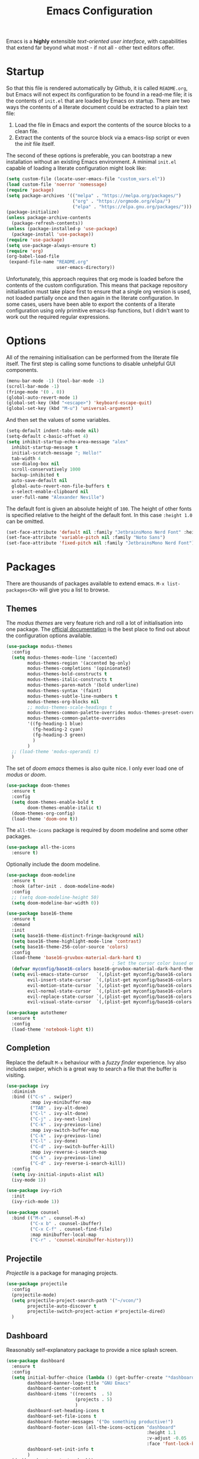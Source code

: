 #+TITLE: Emacs Configuration

Emacs is a *highly* extensible /text-oriented user interface/, with capabilities that extend far beyond what most - if not all - other text editors offer.

[[./emacs_screenshot.png]]

* Startup

So that this file is rendered automatically by Github, it is called =README.org=, but Emacs will not expect its configuration to be found in a read-me file; it is the contents of =init.el= that are loaded by Emacs on startup. There are two ways the contents of a literate document could be extracted to a plain text file:

1. Load the file in Emacs and export the contents of the source blocks to a clean file.
2. Extract the contents of the source block via a emacs-lisp script or even the /init/ file itself.

The second of these options is preferable, you can bootstrap a new installation without an existing Emacs environment. A minimal =init.el= capable of loading a literate configuration might look like:

#+begin_src emacs-lisp :tangle no
  (setq custom-file (locate-user-emacs-file "custom_vars.el"))
  (load custom-file 'noerror 'nomessage)
  (require 'package)
  (setq package-archives '(("melpa" . "https://melpa.org/packages/")
                           ("org" . "https://orgmode.org/elpa/")
                           ("elpa" . "https://elpa.gnu.org/packages/")))
  (package-initialize)
  (unless package-archive-contents
    (package-refresh-contents))
  (unless (package-installed-p 'use-package)
    (package-install 'use-package))
  (require 'use-package)
  (setq use-package-always-ensure t)
  (require 'org)
  (org-babel-load-file
   (expand-file-name "README.org"
                     user-emacs-directory))
#+end_src

Unfortunately, this approach requires that org mode is loaded before the contents of the custom configuration. This means that package repository initialisation must take place first to ensure that a single org version is used, not loaded partially once and then again in the literate configuration. In some cases, users have been able to export the contents of a literate configuration using only primitive emacs-lisp functions, but I didn't want to work out the required regular expressions.

* Options

All of the remaining initialisation can be performed from the literate file itself. The first step is calling some functions to disable unhelpful GUI components.

#+begin_src emacs-lisp
  (menu-bar-mode -1) (tool-bar-mode -1)
  (scroll-bar-mode -1)
  (fringe-mode '(0 . 0))
  (global-auto-revert-mode 1)
  (global-set-key (kbd "<escape>") 'keyboard-escape-quit)
  (global-set-key (kbd "M-u") 'universal-argument)
#+end_src

And then set the values of some variables.

#+begin_src emacs-lisp
  (setq-default indent-tabs-mode nil)
  (setq-default c-basic-offset 4)
  (setq inhibit-startup-echo-area-message "alex"
	inhibit-startup-message t
	initial-scratch-message "; Hello!"
	tab-width 4
	use-dialog-box nil
	scroll-conservatively 1000
	backup-inhibited t
	auto-save-default nil
	global-auto-revert-non-file-buffers t
	x-select-enable-clipboard nil
	user-full-name "Alexander Neville")
#+end_src

The default font is given an absolute height of =100=. The height of other fonts is specified relative to the height of the default font. In this case =:height 1.0= can be omitted.

#+begin_src emacs-lisp
  (set-face-attribute 'default nil :family "JetbrainsMono Nerd Font" :height 110)
  (set-face-attribute 'variable-pitch nil :family "Noto Sans")
  (set-face-attribute 'fixed-pitch nil :family "JetbrainsMono Nerd Font")
#+end_src

* Packages

There are thousands of packages available to extend emacs. =M-x list-packages<CR>= will give you a list to browse.

** Themes

The /modus themes/ are very feature rich and roll a lot of initialisation into one package. The [[https://protesilaos.com/emacs/modus-themes][official documentation]] is the best place to find out about the configuration options available.

#+begin_src emacs-lisp :tangle no
  (use-package modus-themes
    :config
    (setq modus-themes-mode-line '(accented)
          modus-themes-region '(accented bg-only)
          modus-themes-completions '(opinionated)
          modus-themes-bold-constructs t
          modus-themes-italic-constructs t
          modus-themes-paren-match '(bold underline)
          modus-themes-syntax '(faint)
          modus-themes-subtle-line-numbers t
          modus-themes-org-blocks nil
          ;; modus-themes-scale-headings t
          modus-themes-common-palette-overrides modus-themes-preset-overrides-faint
          modus-themes-common-palette-overrides
          '((fg-heading-1 blue)
            (fg-heading-2 cyan)
            (fg-heading-3 green)
            )
          )
    ;; (load-theme 'modus-operandi t)
    )
#+end_src

The set of /doom emacs/ themes is also quite nice. I only ever load one of /modus/ or /doom/.

#+begin_src emacs-lisp :tangle no
  (use-package doom-themes
    :ensure t
    :config
    (setq doom-themes-enable-bold t
          doom-themes-enable-italic t)
    (doom-themes-org-config)
    (load-theme 'doom-one t))
#+end_src

The =all-the-icons= package is required by doom modeline and some other packages.

#+begin_src emacs-lisp
  (use-package all-the-icons
    :ensure t)
#+end_src

Optionally include the doom modeline.

#+begin_src emacs-lisp :tangle no
  (use-package doom-modeline
    :ensure t
    :hook (after-init . doom-modeline-mode)
    :config
    ;; (setq doom-modeline-height 50)
    (setq doom-modeline-bar-width 0))
#+end_src

#+begin_src emacs-lisp :tangle no
  (use-package base16-theme
    :ensure t
    :demand
    :init
    (setq base16-theme-distinct-fringe-background nil)
    (setq base16-theme-highlight-mode-line 'contrast)
    (setq base16-theme-256-color-source 'colors)
    :config
    (load-theme 'base16-gruvbox-material-dark-hard t)
                                          ; Set the cursor color based on the evil state
    (defvar myconfig/base16-colors base16-gruvbox-material-dark-hard-theme-colors)
    (setq evil-emacs-state-cursor   `(,(plist-get myconfig/base16-colors :base0D) box)
          evil-insert-state-cursor  `(,(plist-get myconfig/base16-colors :base0D) bar)
          evil-motion-state-cursor  `(,(plist-get myconfig/base16-colors :base0E) box)
          evil-normal-state-cursor  `(,(plist-get myconfig/base16-colors :base0B) box)
          evil-replace-state-cursor `(,(plist-get myconfig/base16-colors :base08) bar)
          evil-visual-state-cursor  `(,(plist-get myconfig/base16-colors :base09) box)))
#+end_src

#+begin_src emacs-lisp
  (use-package autothemer
    :ensure t
    :config
    (load-theme 'notebook-light t))
#+end_src

** Completion

Replace the default =M-x= behaviour with a /fuzzy finder/ experience. Ivy also includes /swiper/, which is a great way to search a file that the buffer is visiting.

#+begin_src emacs-lisp
  (use-package ivy
    :diminish
    :bind (("C-s" . swiper)
           :map ivy-minibuffer-map
           ("TAB" . ivy-alt-done)
           ("C-l" . ivy-alt-done)
           ("C-j" . ivy-next-line)
           ("C-k" . ivy-previous-line)
           :map ivy-switch-buffer-map
           ("C-k" . ivy-previous-line)
           ("C-l" . ivy-done)
           ("C-d" . ivy-switch-buffer-kill)
           :map ivy-reverse-i-search-map
           ("C-k" . ivy-previous-line)
           ("C-d" . ivy-reverse-i-search-kill))
    :config
    (setq ivy-initial-inputs-alist nil)
    (ivy-mode 1))

  (use-package ivy-rich
    :init
    (ivy-rich-mode 1))

  (use-package counsel
    :bind (("M-x" . counsel-M-x)
           ("C-x b" . counsel-ibuffer)
           ("C-x C-f" . counsel-find-file)
           :map minibuffer-local-map
           ("C-r" . 'counsel-minibuffer-history)))
#+end_src

** Projectile

/Projectile/ is a package for managing projects. 

#+begin_src emacs-lisp
  (use-package projectile
    :config
    (projectile-mode)
    (setq projectile-project-search-path '("~/vcon/")
          projectile-auto-discover t
          projectile-switch-project-action #'projectile-dired)
    )
#+end_src

** Dashboard

Reasonably self-explanatory package to provide a nice splash screen.

#+begin_src emacs-lisp
  (use-package dashboard
    :ensure t
    :config
    (setq initial-buffer-choice (lambda () (get-buffer-create "*dashboard*"))
          dashboard-banner-logo-title "GNU Emacs"
          dashboard-center-content t
          dashboard-items '((recents  . 5)
                            (projects . 5)
                            )
          dashboard-set-heading-icons t
          dashboard-set-file-icons t
          dashboard-footer-messages '("Do something productive!")
          dashboard-footer-icon (all-the-icons-octicon "dashboard"
                                                       :height 1.1
                                                       :v-adjust -0.05
                                                       :face 'font-lock-keyword-face)
          dashboard-set-init-info t
          )
    (dashboard-setup-startup-hook))
#+end_src

** Keybindings

I use Vi/Vim keys in emacs. It would probably be too difficult to use Emacs keys and Vi keys simultaneously in different applications. I also use the Vi keys in tmux, zsh and my window manager, so Emacs would be the exception.

#+begin_src emacs-lisp
  (use-package evil
    :init
    (setq evil-want-integration t
          evil-want-keybinding nil
          evil-want-C-u-scroll t
          evil-want-C-i-jump nil
          evil-respect-visual-line-mode t
          evil-insert-state-cursor nil)
    :config
    (evil-mode 1)
    (define-key evil-insert-state-map (kbd "C-g") 'evil-normal-state)
    (define-key evil-insert-state-map (kbd "C-h") 'evil-delete-backward-char-and-join)
    ;; (define-key evil-normal-state-map (kbd "<return>") nil)
    ;; (evil-global-set-key 'motion "j" 'evil-next-visual-line)
    ;; (evil-global-set-key 'motion "k" 'evil-previous-visual-line)
    ;; (evil-global-set-key 'motion "0" 'evil-beginning-of-visual-line)
    ;; (evil-global-set-key 'motion "$" 'evil-end-of-visual-line)
    (evil-global-set-key 'motion "^" 'evil-first-non-blank-of-visual-line)
    (evil-set-initial-state 'messages-buffer-mode 'normal)
    (evil-set-initial-state 'dashboard-mode 'normal))

  (with-eval-after-load 'evil-maps
    (define-key evil-motion-state-map (kbd "RET") nil))

  (use-package evil-collection
    :after evil
    :config
    (evil-collection-init))
#+end_src

Leader key configuration, similar to my Neovim configuration. /Which-key/ will show you a list of keybinding from the current point after a short delay. This replaces some of the discover-ability lost by disabling the UI.

#+begin_src emacs-lisp
  (use-package general
    :config
    (general-evil-setup t)
    (general-create-definer myconfig/leader-keys
      :prefix "SPC"
      :global-prefix "C-c"))

  (myconfig/leader-keys 'normal 'override
    ;; switch/navigate
    "bb" 'counsel-switch-buffer
    "ff" 'counsel-find-file
    "ss" 'swiper
    ;; functions
    "d" 'dired
                                          ; "p" 'clipboard-yank
    "y" 'clipboard-kill-ring-save
    "e" 'eval-buffer
    "x" 'counsel-M-x
    "i" 'ibuffer
    "c" 'evil-delete-buffer
    "t" 'counsel-load-theme
    ;; files
    "le" '(lambda () (interactive) (find-file "~/.config/emacs/README.org"))
    ;; org
    "or" 'org-mode-restart
    "op" 'org-latex-preview
    "otl" 'org-toggle-link-display
    "oti" 'org-toggle-inline-images
    "otb" 'org-toggle-blocks
    "obt" 'org-toggle-blocks
    "oby" 'org-copy-src-block
    "obY" 'org-clipboard-copy-src-block
    ;; projectile
    "pp" 'projectile-switch-project
    )

  (use-package which-key
    :init (which-key-mode)
    :diminish which-key-mode
    :config
    (setq which-key-idle-delay 0.01))
#+end_src

Define some interactive functions for those bindings.

#+begin_src emacs-lisp
  (defun org-copy-src-block ()
    (interactive)
    (org-edit-src-code)
    (beginning-of-buffer)
    (mark-end-of-buffer)
    (kill-ring-save (point) (mark))
    (org-edit-src-abort)
    (message "Copied to register!"))

  (defun org-clipboard-copy-src-block ()
    (interactive)
    (org-edit-src-code)
    (beginning-of-buffer)
    (mark-end-of-buffer)
    (clipboard-kill-ring-save (point) (mark))
    (org-edit-src-abort)
    (message "Copied to clipboard!"))

  (defvar org-blocks-hidden nil)
  (defun org-toggle-blocks ()
    (interactive)
    (if org-blocks-hidden
        (org-show-block-all)
      (org-hide-block-all))
    (setq-local org-blocks-hidden (not org-blocks-hidden)))
#+end_src

* Programming

This is a very quick programming setup, I won't use Emacs for programming very often. Enable line highlighting and line numbers.

#+begin_src emacs-lisp
  (setq display-line-numbers-type 'relative)
  (add-hook 'prog-mode-hook #'display-line-numbers-mode)
  (add-hook 'prog-mode-hook #'hl-line-mode)
#+end_src

Optional tree-sitter support.

#+begin_src emacs-lisp :tangle no
  (use-package tree-sitter
    :config
    (global-tree-sitter-mode))
  (use-package tree-sitter-langs)
#+end_src

Company is a completion front-end.

#+begin_src emacs-lisp :tangle no
  (use-package company
    :config
    (setq company-minimum-prefix-length 1
          company-idle-delay 0
          company-tooltip-limit 6
          company-tempo-expand t
          company-backends '((company-capf company-dabbrev-code company-files company-yasnippet)))
    )
  (defun my-company-org-mode-hook ()
    (setq-local company-backends
                '((company-capf company-yasnippet company-dabbrev company-ispell company-tempo :separate)
                  )))
  (setq ispell-alternate-dictionary "/home/alex/.config/emacs/completion-words.txt")

  (with-eval-after-load 'company
    (define-key company-active-map (kbd "TAB") nil))

                                          ; (add-hook 'text-mode-hook #'company-text-mode-hook)
  (add-hook 'org-mode-hook #'my-company-org-mode-hook)
  (add-hook 'org-mode-hook #'company-mode)
                                          ; (add-hook 'text-mode-hook #'company-mode)
  (add-hook 'prog-mode-hook #'company-mode)

  (use-package company-box
    :hook (company-mode . company-box-mode))
#+end_src

#+begin_src emacs-lisp
  (use-package lsp-mode
    :init
    (setq lsp-keymap-prefix "C-c l")
    :commands lsp)
  (use-package smartparens
    :config
    (require 'smartparens-config)
    (add-hook 'prog-mode-hook #'smartparens-mode))
#+end_src

** Snippets

In the past I haven't used snippets too heavily, but I am gradually getting used to the idea. As it is so easy to set up in Emacs, I will have snippets.

#+begin_src emacs-lisp
  (use-package yasnippet
    :config
    ;; (setq yas-snippet-dirs '("~/.config/emacs/snippets"))
    ;; (add-hook 'prog-mode-hook #'yas-minor-mode)
    ;; (add-hook 'prog-mode-hook #'yas-minor-mode))
    (define-key yas-minor-mode-map (kbd "<tab>") nil)
    (define-key yas-minor-mode-map (kbd "TAB") nil)
    (define-key yas-minor-mode-map (kbd "C-c y") #'yas-expand)
    (yas-global-mode 1))
  (use-package yasnippet-snippets)
#+end_src

* Org Mode

/Org/ mode is a great tool for authoring. Another strength of org mode is its handling of source blocks, with which you can write code notebooks and do literate programming. This document acts as a literate configuration file for Emacs.

** Load

Define a function to evaluate when org mode is loaded, this is easier than many =(add-hook 'org-mode-hook ...)= expressions.

#+begin_src emacs-lisp
  (defun org-mode-setup ()
    (org-indent-mode t)
    (visual-line-mode nil)
    (setq org-hide-emphasis-markers t
          org-pretty-entities t
          org-return-follows-link t
          org-list-allow-alphabetical t
          org-hide-leading-stars nil
          org-catch-invisible-edits 'smart
          org-use-sub-superscripts '{}
          org-export-with-sub-superscripts '{}
          org-src-preserve-indentation nil
          org-edit-src-content-indentation 2
          org-format-latex-options (plist-put org-format-latex-options :scale 3.0)
          org-src-fontify-natively t
          org-image-actual-width (list 600)
          ;; org-ellipsis " "
          org-ellipsis " ..."
          ;; org-ellipsis " "
          org-link-frame-setup
          '((vm . vm-visit-folder-other-frame)
            (vm-imap . vm-visit-imap-folder-other-frame)
            (gnus . org-gnus-no-new-news)
            (file . find-file)
            (wl . wl-other-frame))
          ))
#+end_src

Call the set-up function when org mode is loaded.

#+begin_src emacs-lisp
  (require 'org-indent)
  (require 'org-src)
  (setq
   org-startup-folded nil
   org-startup-with-latex-preview nil ; slow
   org-startup-with-inline-images nil ; slow
   )
  (add-hook 'org-mode-hook 'org-mode-setup)
#+end_src

Structure templates make inserting source blocks much easier.

#+begin_src emacs-lisp
  (require 'org-tempo)
  (add-to-list 'org-structure-template-alist '("sh" . "src shell"))
  (add-to-list 'org-structure-template-alist '("el" . "src emacs-lisp"))
  (add-to-list 'org-structure-template-alist '("py" . "src python"))
  (add-to-list 'org-structure-template-alist '("txt" . "src text"))
#+end_src

Org babel is used for literate programming, including handling this very file.

#+begin_src emacs-lisp
  (org-babel-do-load-languages
   'org-babel-load-languages
   '((emacs-lisp . t)
     (python . t)))

  (setq org-confirm-babel-evaluate nil)
#+end_src

** Fonts

To use =varaible-pitch-mode=, some faces need to be set to mono-space, such as code blocks and tables.

#+begin_src emacs-lisp :tangle no
  (set-face-attribute 'org-block-begin-line nil :inherit '(shadow fixed-pitch))
  (set-face-attribute 'org-block-end-line nil :inherit '(shadow fixed-pitch))
  (set-face-attribute 'org-block nil :inherit 'fixed-pitch)
  (set-face-attribute 'org-code nil :inherit 'fixed-pitch)
  (set-face-attribute 'org-indent nil :inherit '(org-hide fixed-pitch))
  (set-face-attribute 'org-document-info-keyword nil :inherit '(shadow fixed-pitch))
  (set-face-attribute 'org-verbatim nil :inherit '(shadow fixed-pitch))
  (set-face-attribute 'org-special-keyword nil :inherit '(font-lock-comment-face fixed-pitch))
  (set-face-attribute 'org-meta-line nil :inherit '(font-lock-comment-face fixed-pitch))
  (set-face-attribute 'org-checkbox nil :inherit 'fixed-pitch)
#+end_src

The /mixed-pitch/ package does many of the same things.

#+begin_src emacs-lisp :tangle no
  (use-package mixed-pitch
    :hook
    (org-mode . mixed-pitch-mode))
#+end_src

Change the height of the face used to display /org-mode/ headings and the document title.

#+begin_src emacs-lisp
  (defun org-heading-face-setup ()
    (dolist (face '((org-level-1 . 1.5)
                    (org-level-2 . 1.4)
                    (org-level-3 . 1.3)
                    (org-level-4 . 1.2)
                    (org-level-5 . 1.1)
                    (org-level-6 . 1.1)
                    (org-level-7 . 1.1)
                    (org-level-8 . 1.1)))
      (set-face-attribute (car face) nil :family
                          (face-attribute 'default :family)
                          :weight 'bold :height (cdr face)))
    )

  (add-hook 'org-mode-hook 'org-heading-face-setup)
#+end_src

#+begin_src emacs-lisp
  (defun org-title-face-setup ()
    (set-face-attribute 'org-document-title nil :family (face-attribute 'default :family) :weight 'bold :height 1.6)
    )

  (add-hook 'org-mode-hook 'org-title-face-setup)
#+end_src

Replace bullet points (lines with leading dashes) with Unicode characters.

#+begin_src emacs-lisp
  (font-lock-add-keywords 'org-mode
                          '(("^ *\\([-]\\) "
                             (0 (prog1 () (compose-region (match-beginning 1) (match-end 1) "•"))))))
#+end_src

Ensure latex blocks are highlighted, but keep the default text background.

#+begin_src emacs-lisp
  (setq org-highlight-latex-and-related '(latex native entities))
  (add-to-list 'org-src-block-faces '("latex" (:inherit default :extend t)))
#+end_src

** Agenda & TODOs

I am now experimenting with some additional org features, besides those used for authoring. I am modifying the sequence(s) of TODO keywords and adding a prefix letter to each, for easy navigation. Creating and changing the state of a TODO item records a timestamp and switching to the cancelled state additionally requires a comment. This information is placed inside a drawer.

#+begin_src emacs-lisp
  (setq org-todo-keywords
        '((sequence "TODO(t!)" "ACTIVE(a!)" "|" "DONE(d!)" "CANCELED(c@)")
          (sequence "QUESTION(q!)"  "|" "SOLVED(s@)"))
        org-log-into-drawer t)
#+end_src

** Extra Packages

Optionally use a package like /org-modern/ to style the buffer. I am not using it currently.

#+begin_src emacs-lisp :tangle no
  (use-package org-modern
    :hook (org-mode . org-modern-mode))
#+end_src

Most of the time I choose to hide a few org syntax elements. The /org-bullets/ package replaces the asterisks before each heading with Unicode symbols. /org-appear/ shows emphasis markers when the cursor hovers over emphasised text.

#+begin_src emacs-lisp :tangle no
  (use-package org-bullets
    :after org
    :hook (org-mode . org-bullets-mode)
    :custom
    (org-bullets-bullet-list '("●" "○" "●" "○" "●" "○" "●")))
#+end_src

#+begin_src emacs-lisp
  (use-package org-appear
    :hook (org-mode . org-appear-mode)
    :config
    (setq org-appear-autoemphasis t
          org-appear-autolinks t)
    (run-at-time nil nil #'org-appear--set-elements))
#+end_src

For writing text, =visual-line-mode= is enabled. The /visual-fill-column/ package can set the point at which text wraps and centre text in the buffer, which is very helpful.

#+begin_src emacs-lisp
  (use-package visual-fill-column
    :config
    (setq-default visual-fill-column-center-text t)
    (setq-default visual-fill-column-width 100))
  (add-hook 'visual-line-mode-hook #'visual-fill-column-mode)
  (advice-add 'text-scale-adjust :after #'visual-fill-column-adjust)
#+end_src

A couple of packages to help with editing latex in org mode. Some snippets have also been loaded.

#+begin_src emacs-lisp
  (use-package cdlatex
    :config
    (setq cdlatex-simplify-sub-super-scripts nil)
    (add-hook 'org-mode-hook #'turn-on-org-cdlatex))
  (use-package org-fragtog)
    ; :config
    ; (add-hook 'org-mode-hook 'org-fragtog-mode))
#+end_src

** Spell Checking

An essential feature for writing text. /Ispell/ ignores words in my private dictionary and code inside source blocks. /Flycheck/ highlights possible errors in the buffer.

#+begin_src emacs-lisp
  (setq
   ispell-program-name "aspell"
   ispell-dictionary "en_GB-ise"
   ispell-local-dictionary "en_GB-ise"
   ispell-personal-dictionary "~/.config/emacs/british-ise.pws"
   )
  (defun my_config/org-ispell ()
    "Configure `ispell-skip-region-alist' for `org-mode'."
    (make-local-variable 'ispell-skip-region-alist)
    (add-to-list 'ispell-skip-region-alist '(org-property-drawer-re))
    (add-to-list 'ispell-skip-region-alist '("~" "~"))
    (add-to-list 'ispell-skip-region-alist '("=" "="))
    (add-to-list 'ispell-skip-region-alist '("^#\\+BEGIN_SRC" . "^#\\+END_SRC"))
    (add-to-list 'ispell-skip-region-alist '("^#\\+begin_src" . "^#\\+end_src")))
  (add-hook 'org-mode-hook #'my_config/org-ispell)
  (dolist (hook '(org-mode-hook))
    (add-hook hook (lambda () (flyspell-mode 1))))
  (add-hook 'flyspell-mode-hook 'flyspell-buffer)
#+end_src

** Export

In org mode it is convenient to have many levels of headline nesting, but in HTML and latex the practical number of available heading levels is limited. In HTML, the tags =h1, ..., h6= are available, with =h1= being used for the document title, leaving a maximum of 5 levels. In the default latex /article/ class, =subsubsection= is the lowest heading level above paragraph, which is 3 levels. If more headings are required the should be changed to book or report.

#+begin_src text :tangle no
  5. part           <- report/book
  4. chapter
  3. section        <- article
  2. subsection
  1. subsubsection
#+end_src

Set the maximum headline export level to 3, for the reasons given above. This can be changed on a file-by-file basis. Other settings are set to false by default.

#+begin_src emacs-lisp
  (setq org-export-headline-levels 3
        org-export-with-title nil
        org-export-with-toc nil
        org-export-with-author nil
        org-export-with-date nil
        org-export-with-timestamps nil
        org-export-time-stamp-file nil)
#+end_src

*** Latex

Latex is a uniquely powerful typesetting system, but I would rather not worry about latex things when trying to write documents. The slightly more simple org syntax with the ability to embed latex fragments where required is a much better system. Org must be configured to export documents to latex properly.

#+begin_src emacs-lisp
  (require 'ox-latex)
#+end_src

There are quite a few of variables to consider to get latex export working correctly:

- =org-latex-default-packages-alist=: minimal preamble, best to leave unchanged.
- =org-latex-packages-alist=: empty by default, add preamble common to all org documents.
- =org-latex-classes=: a list of ways to convert an org-structured document to latex.

The list =org-latex-classes= is very important. You can add a new class with a /class-name/, /header-string/ and /sectioning-structure/ (see the variable's help for more detailed information). In the header string you can write a preamble, optionally including the contents of =org-*-packages-alist=. So as to avoid repeating latex fragments, break a custom preamble into sections and bind to variables.

#+begin_src emacs-lisp
  (setq
   chapter-redef
   "\\patchcmd{\\chapter}{\\thispagestyle{plain}}{\\thispagestyle{fancy}}{}{}
  \\makeatletter
  \\def\\@makechapterhead#1{
    \\vspace*{50\\p@}
    {\\parindent \\z@ \\raggedright \\normalfont
      \\ifnum \\c@secnumdepth >\\m@ne
          \\huge\\bfseries \\@chapapp\\space \\thechapter
          \\Huge\\bfseries \\thechapter.\\space%
          \\par\\nobreak
          \\vskip 20\\p@
      \\fi
      \\interlinepenalty\\@M
      \\Huge \\bfseries #1\\par\\nobreak
      \\vskip 40\\p@
    }}
  \\makeatother\n"
   report-fancyheader-def
   "\\usepackage{fancyhdr}
  \\pagestyle{fancy}
  \\renewcommand{\\sectionmark}[1]{\\markright{\\thesection~- ~#1}}
  \\renewcommand{\\chaptermark}[1]{\\markboth{\\chaptername~\\thechapter. \\textit{#1}}{}}
  \\fancyhf{}
  \\rfoot{page \\textbf{\\thepage}}
  \\lfoot{\\nouppercase{\\leftmark}}
  \\renewcommand{\\headrulewidth}{0pt}
  \\renewcommand{\\footrulewidth}{0.4pt}\n"
   article-fancyheader-def
   "\\usepackage{fancyhdr}
  \\pagestyle{fancy}
  \\fancyhf{}
  \\rfoot{page \\textbf{\\thepage}}
  \\lfoot{\\nouppercase{\\leftmark}}
  \\renewcommand{\\headrulewidth}{0pt}
  \\renewcommand{\\footrulewidth}{0.4pt}\n"
   common-head
   "\\usepackage{svg}
  \\svgsetup{inkscapelatex=false}
  \\usepackage{blindtext}
  \\usepackage{tcolorbox}
  \\usepackage{etoolbox}
  \\hypersetup{hidelinks}
  \\usemintedstyle{bw}
  \\setminted{autogobble=true, breaklines=true, breakbytokenanywhere=true, fontsize=\\small, xleftmargin=1cm, xrightmargin=1cm}
  \\usepackage[indent=0.5cm]{parskip}
  \\usepackage[a4paper, includefoot, margin=2.54cm]{geometry}\n"
   default-head-setup
   "\\usepackage[utf8]{inputenc}
  \\usepackage{libertine}
  \\usepackage{libertinust1math}
  \\usepackage[T1]{fontenc}
  \\usepackage{graphicx}
  \\usepackage{longtable}
  \\usepackage{wrapfig}
  \\usepackage{rotating}
  \\usepackage[normalem]{ulem}
  \\usepackage{amsmath}
  \\usepackage{amssymb}
  \\usepackage{capt-of}
  \\usepackage{hyperref}
  \\usepackage{minted}\n"
   )
#+end_src

Create each class as a list containing cons cells which represent the headline levels of the latex document. Build the /header-string/ by concatenating latex snippets together and add to the list. Finally, add each user-defined class to =org-latex-classes=.

#+begin_src emacs-lisp
  (setq long-report   '(("\\part{%s}" . "\\part*{%s}")
                        ("\\chapter{%s}" . "\\chapter*{%s}")
                        ("\\section{%s}" . "\\section*{%s}")
                        ("\\subsection{%s}" . "\\subsection*{%s}")
                        ("\\subsubsection{%s}" . "\\subsubsection*{%s}"))
        short-report  '(("\\chapter{%s}" . "\\chapter*{%s}")
                        ("\\section{%s}" . "\\section*{%s}")
                        ("\\subsection{%s}" . "\\subsection*{%s}")
                        ("\\subsubsection{%s}" . "\\subsubsection*{%s}"))
        custom-article '(("\\section{%s}" . "\\section*{%s}")
                         ("\\subsection{%s}" . "\\subsection*{%s}")
                         ("\\subsubsection{%s}" . "\\subsubsection*{%s}")))

  (setq report-common-header-string (concat "\\documentclass{report}\n[NO-DEFAULT-PACKAGES]\n[NO-PACKAGES]\n" default-head-setup chapter-redef common-head report-fancyheader-def "[EXTRA]"))
  (add-to-list 'short-report report-common-header-string)
  (add-to-list 'long-report report-common-header-string)
  (add-to-list 'custom-article (concat "\\documentclass{article}\n[NO-DEFAULT-PACKAGES]\n[NO-PACKAGES]\n" default-head-setup common-head article-fancyheader-def "[EXTRA]"))
  (add-to-list 'short-report "short-report")
  (add-to-list 'long-report "long-report")
  (add-to-list 'custom-article "custom-article")

  (with-eval-after-load 'ox-latex
    (add-to-list 'org-latex-classes long-report)
    (add-to-list 'org-latex-classes short-report)
    (add-to-list 'org-latex-classes custom-article))
#+end_src

The following export options are available in each org document. Prepend a =#+= to use.

- =latex_class=: looked up in =org-latex-classes= to find the header to use.
- =latex_class_options=: document class options, could be rolled into the class header.
- =latex_header= & =latex_header_extra=: lines to be added to the header string for this file.

Use minted for exporting code blocks and set the preferred compiler. The compiler can be changed with the org option =latex_compiler=.

#+begin_src emacs-lisp
  (setq org-latex-listings 'minted
        org-export-in-background t
        org-latex-compiler "pdflatex"
        org-latex-pdf-process '("latexmk -f -pdf -%latex -shell-escape -interaction=nonstopmode -output-directory=%o %f"))
#+end_src

*** HTML

For now export with as few features as possible and generate simple HTML.

#+begin_src emacs-lisp
  (require 'ox-html)
  (setq org-html-validation-link nil
        org-html-preamble nil
        org-html-postamle nil
        org-html-head-include-scripts nil
        org-html-head-include-default-style nil)
#+end_src
